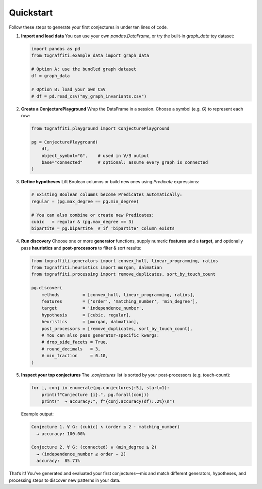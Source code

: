 Quickstart
==========

Follow these steps to generate your first conjectures in under ten lines of code.

1.  **Import and load data**
    You can use your own `pandas.DataFrame`, or try the built-in `graph_data` toy dataset:

    .. code-block:: python

       import pandas as pd
       from txgraffiti.example_data import graph_data

       # Option A: use the bundled graph dataset
       df = graph_data

       # Option B: load your own CSV
       # df = pd.read_csv("my_graph_invariants.csv")

2.  **Create a ConjecturePlayground**
    Wrap the DataFrame in a session.  Choose a symbol (e.g. `G`) to represent each row:

    .. code-block:: python

       from txgraffiti.playground import ConjecturePlayground

       pg = ConjecturePlayground(
           df,
           object_symbol="G",    # used in ∀/∃ output
           base="connected"      # optional: assume every graph is connected
       )

3.  **Define hypotheses**
    Lift Boolean columns or build new ones using `Predicate` expressions:

    .. code-block:: python

       # Existing Boolean columns become Predicates automatically:
       regular = (pg.max_degree == pg.min_degree)

       # You can also combine or create new Predicates:
       cubic   = regular & (pg.max_degree == 3)
       bipartite = pg.bipartite  # if 'bipartite' column exists

4.  **Run discovery**
    Choose one or more **generator** functions, supply numeric **features** and a **target**,
    and optionally pass **heuristics** and **post-processors** to filter & sort results:

    .. code-block:: python

       from txgraffiti.generators import convex_hull, linear_programming, ratios
       from txgraffiti.heuristics import morgan, dalmatian
       from txgraffiti.processing import remove_duplicates, sort_by_touch_count

       pg.discover(
           methods         = [convex_hull, linear_programming, ratios],
           features        = ['order', 'matching_number', 'min_degree'],
           target          = 'independence_number',
           hypothesis      = [cubic, regular],
           heuristics      = [morgan, dalmatian],
           post_processors = [remove_duplicates, sort_by_touch_count],
           # You can also pass generator-specific kwargs:
           # drop_side_facets = True,
           # round_decimals   = 3,
           # min_fraction     = 0.10,
       )

5.  **Inspect your top conjectures**
    The `.conjectures` list is sorted by your post-processors (e.g. touch-count):

    .. code-block:: python

       for i, conj in enumerate(pg.conjectures[:5], start=1):
           print(f"Conjecture {i}.", pg.forall(conj))
           print("  → accuracy:", f"{conj.accuracy(df):.2%}\n")

    Example output:

    .. code-block:: text

       Conjecture 1. ∀ G: (cubic) ∧ (order ≤ 2 · matching_number)
         → accuracy: 100.00%

       Conjecture 2. ∀ G: (connected) ∧ (min_degree ≥ 2)
         → (independence_number ≤ order − 2)
         accuracy:  85.71%

That’s it!  You’ve generated and evaluated your first conjectures—mix and match
different generators, hypotheses, and processing steps to discover new patterns
in your data.
